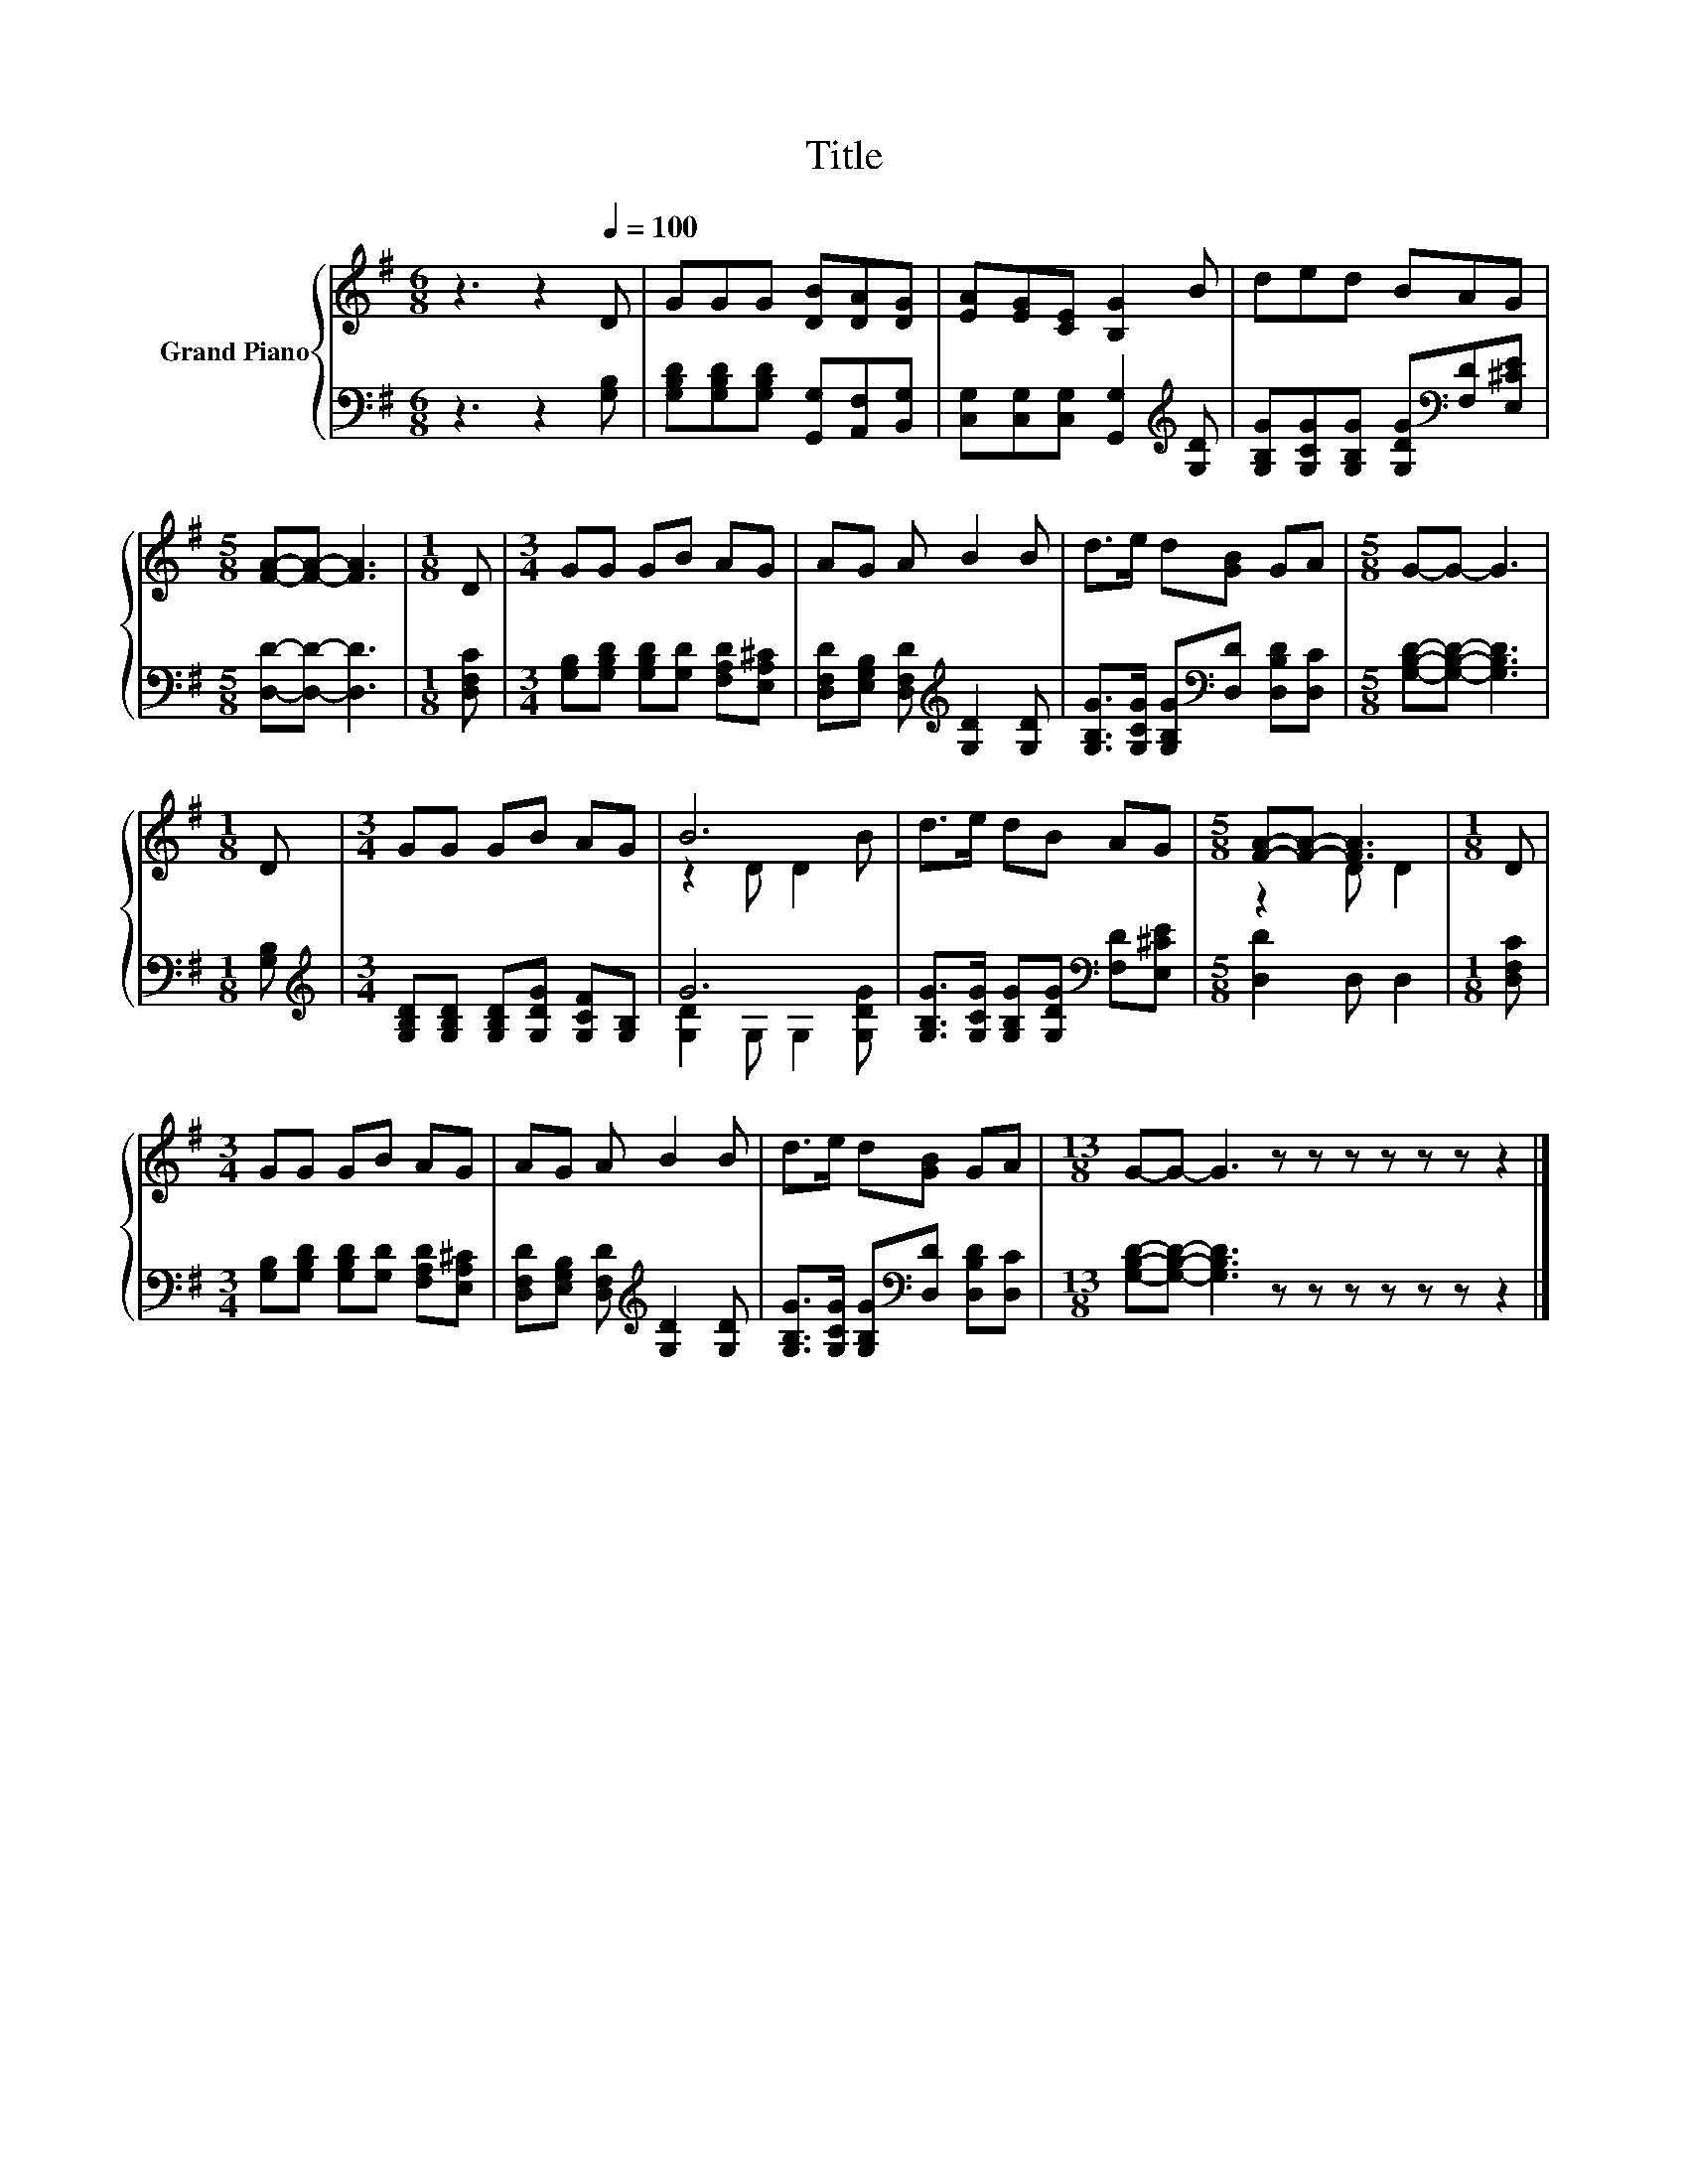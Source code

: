 X:1
T:Title
%%score { ( 1 3 ) | ( 2 4 ) }
L:1/8
M:6/8
K:G
V:1 treble nm="Grand Piano"
V:3 treble 
V:2 bass 
V:4 bass 
V:1
 z3 z2[Q:1/4=100] D | GGG [DB][DA][DG] | [EA][EG][CE] [B,G]2 B | ded BAG | %4
[M:5/8] [FA]-[FA]- [FA]3 |[M:1/8] D |[M:3/4] GG GB AG | AG A B2 B | d>e d[GB] GA |[M:5/8] G-G- G3 | %10
[M:1/8] D |[M:3/4] GG GB AG | B6 | d>e dB AG |[M:5/8] [FA]-[FA]- [FA]3 |[M:1/8] D | %16
[M:3/4] GG GB AG | AG A B2 B | d>e d[GB] GA |[M:13/8] G-G- G3 z z z z z z z2 |] %20
V:2
 z3 z2 [G,B,] | [G,B,D][G,B,D][G,B,D] [G,,G,][A,,F,][B,,G,] | %2
 [C,G,][C,G,][C,G,] [G,,G,]2[K:treble] [G,D] | [G,B,G][G,CG][G,B,G] [G,DG][K:bass][F,D][E,^CE] | %4
[M:5/8] [D,D]-[D,D]- [D,D]3 |[M:1/8] [D,F,C] |[M:3/4] [G,B,][G,B,D] [G,B,D][G,D] [F,A,D][E,A,^C] | %7
 [D,F,D][E,G,B,] [D,F,D][K:treble] [G,D]2 [G,D] | %8
 [G,B,G]>[G,CG] [G,B,G][K:bass][D,D] [D,B,D][D,C] |[M:5/8] [G,B,D]-[G,B,D]- [G,B,D]3 | %10
[M:1/8] [G,B,] |[M:3/4][K:treble] [G,B,D][G,B,D] [G,B,D][G,DG] [G,CF][G,B,] | G6 | %13
 [G,B,G]>[G,CG] [G,B,G][G,DG][K:bass] [F,D][E,^CE] |[M:5/8] [D,D]2 D, D,2 |[M:1/8] [D,F,C] | %16
[M:3/4] [G,B,][G,B,D] [G,B,D][G,D] [F,A,D][E,A,^C] | %17
 [D,F,D][E,G,B,] [D,F,D][K:treble] [G,D]2 [G,D] | %18
 [G,B,G]>[G,CG] [G,B,G][K:bass][D,D] [D,B,D][D,C] | %19
[M:13/8] [G,B,D]-[G,B,D]- [G,B,D]3 z z z z z z z2 |] %20
V:3
 x6 | x6 | x6 | x6 |[M:5/8] x5 |[M:1/8] x |[M:3/4] x6 | x6 | x6 |[M:5/8] x5 |[M:1/8] x | %11
[M:3/4] x6 | z2 D D2 B | x6 |[M:5/8] z2 D D2 |[M:1/8] x |[M:3/4] x6 | x6 | x6 |[M:13/8] x13 |] %20
V:4
 x6 | x6 | x5[K:treble] x | x4[K:bass] x2 |[M:5/8] x5 |[M:1/8] x |[M:3/4] x6 | x3[K:treble] x3 | %8
 x3[K:bass] x3 |[M:5/8] x5 |[M:1/8] x |[M:3/4][K:treble] x6 | [G,D]2 G, G,2 [G,DG] | %13
 x4[K:bass] x2 |[M:5/8] x5 |[M:1/8] x |[M:3/4] x6 | x3[K:treble] x3 | x3[K:bass] x3 | %19
[M:13/8] x13 |] %20

